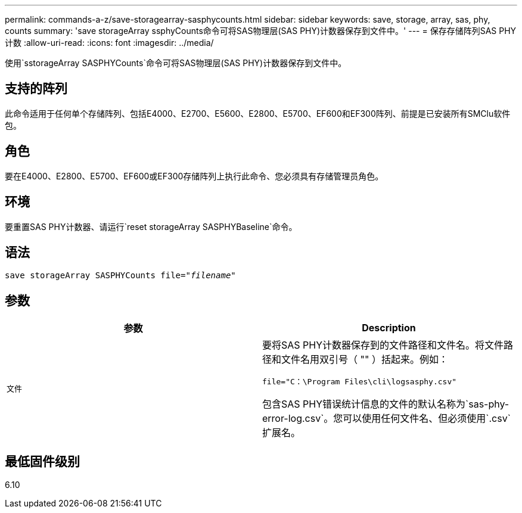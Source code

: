 ---
permalink: commands-a-z/save-storagearray-sasphycounts.html 
sidebar: sidebar 
keywords: save, storage, array, sas, phy, counts 
summary: 'save storageArray ssphyCounts命令可将SAS物理层(SAS PHY)计数器保存到文件中。' 
---
= 保存存储阵列SAS PHY计数
:allow-uri-read: 
:icons: font
:imagesdir: ../media/


[role="lead"]
使用`sstorageArray SASPHYCounts`命令可将SAS物理层(SAS PHY)计数器保存到文件中。



== 支持的阵列

此命令适用于任何单个存储阵列、包括E4000、E2700、E5600、E2800、E5700、EF600和EF300阵列、前提是已安装所有SMClu软件包。



== 角色

要在E4000、E2800、E5700、EF600或EF300存储阵列上执行此命令、您必须具有存储管理员角色。



== 环境

要重置SAS PHY计数器、请运行`reset storageArray SASPHYBaseline`命令。



== 语法

[source, cli, subs="+macros"]
----
save storageArray SASPHYCounts file=pass:quotes["_filename_"]
----


== 参数

[cols="2*"]
|===
| 参数 | Description 


 a| 
`文件`
 a| 
要将SAS PHY计数器保存到的文件路径和文件名。将文件路径和文件名用双引号（ "" ）括起来。例如：

`file="C：\Program Files\cli\logsasphy.csv"`

包含SAS PHY错误统计信息的文件的默认名称为`sas-phy-error-log.csv`。您可以使用任何文件名、但必须使用`.csv`扩展名。

|===


== 最低固件级别

6.10
